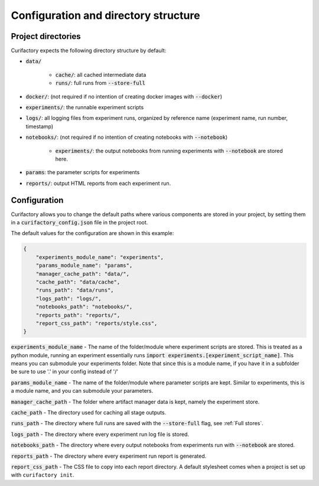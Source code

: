 Configuration and directory structure
=====================================

Project directories
-------------------

Curifactory expects the following directory structure by default:

- :code:`data/`

    - :code:`cache/`: all cached intermediate data
    - :code:`runs/`: full runs from :code:`--store-full`
- :code:`docker/`: (not required if no intention of creating docker images with :code:`--docker`)
- :code:`experiments/`: the runnable experiment scripts
- :code:`logs/`: all logging files from experiment runs, organized by reference name (experiment name, run number, timestamp)
- :code:`notebooks/`: (not required if no intention of creating notebooks with :code:`--notebook`)

    - :code:`experiments/`: the output notebooks from running experiments with :code:`--notebook` are stored here.
- :code:`params`: the parameter scripts for experiments
- :code:`reports/`: output HTML reports from each experiment run.


Configuration
-------------

Curifactory allows you to change the default paths where various components
are stored in your project, by setting them in a :code:`curifactory_config.json`
file in the project root.

The default values for the configuration are shown in this example:

.. code-block:: json

    {
        "experiments_module_name": "experiments",
        "params_module_name": "params",
        "manager_cache_path": "data/",
        "cache_path": "data/cache",
        "runs_path": "data/runs",
        "logs_path": "logs/",
        "notebooks_path": "notebooks/",
        "reports_path": "reports/",
        "report_css_path": "reports/style.css",
    }

:code:`experiments_module_name` - The name of the folder/module where experiment
scripts are stored. This is treated as a python module, running an experiment
essentially runs :code:`import experiments.[experiment_script_name]`. This means
you can submodule your experiments folder. Note that since this is a module name,
if you have it in a subfolder be sure to use '.' in your config instead of '/'

:code:`params_module_name` - The name of the folder/module where parameter scripts
are kept. Similar to experiments, this is a module name, and you can submodule
your parameters.

:code:`manager_cache_path` - The folder where artifact manager data is kept,
namely the experiment store.

:code:`cache_path` - The directory used for caching all stage outputs.

:code:`runs_path` - The directory where full runs are saved with the
:code:`--store-full` flag, see :ref:`Full stores`.

:code:`logs_path` - The directory where every experiment run log file is stored.

:code:`notebooks_path` - The directory where every output notebooks from
experiments run with :code:`--notebook` are stored.

:code:`reports_path` - The directory where every experiment run report is
generated.

:code:`report_css_path` - The CSS file to copy into each report directory. A default
stylesheet comes when a project is set up with ``curifactory init``.
